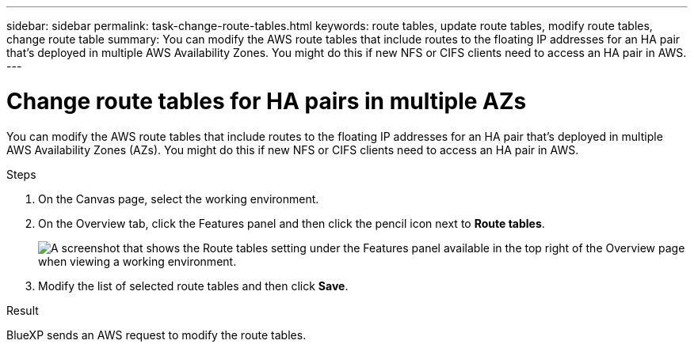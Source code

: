 ---
sidebar: sidebar
permalink: task-change-route-tables.html
keywords: route tables, update route tables, modify route tables, change route table
summary: You can modify the AWS route tables that include routes to the floating IP addresses for an HA pair that's deployed in multiple AWS Availability Zones. You might do this if new NFS or CIFS clients need to access an HA pair in AWS.
---

= Change route tables for HA pairs in multiple AZs
:hardbreaks:
:nofooter:
:icons: font
:linkattrs:
:imagesdir: ./media/

[.lead]
You can modify the AWS route tables that include routes to the floating IP addresses for an HA pair that's deployed in multiple AWS Availability Zones (AZs). You might do this if new NFS or CIFS clients need to access an HA pair in AWS.

.Steps

. On the Canvas page, select the working environment.

. On the Overview tab, click the Features panel and then click the pencil icon next to *Route tables*.
+
image:screenshot_features_route_tables.png[A screenshot that shows the Route tables setting under the Features panel available in the top right of the Overview page when viewing a working environment.]

. Modify the list of selected route tables and then click *Save*.

.Result

BlueXP sends an AWS request to modify the route tables.
